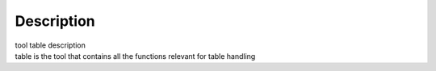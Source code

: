 .. container::
   :name: viewlet-above-content-title

Description
===========

.. container::
   :name: viewlet-below-content-title

.. container:: documentDescription description

   tool table description

.. container:: section
   :name: viewlet-above-content-body

.. container:: section
   :name: content-core

   .. container::
      :name: parent-fieldname-text

      table is the tool that contains all the functions relevant for
      table handling

.. container:: section
   :name: viewlet-below-content-body
